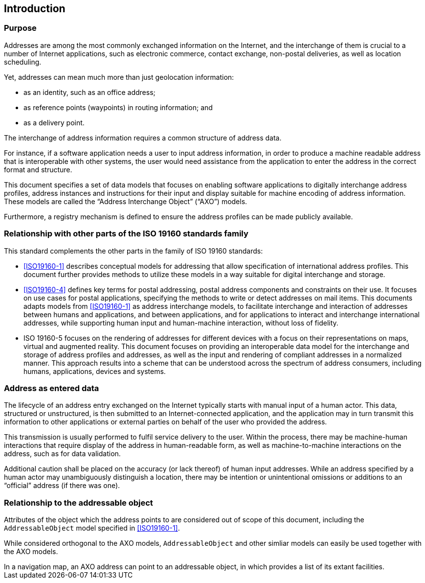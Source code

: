 [[introduction]]

:sectnums!:
== Introduction

=== Purpose

Addresses are among the most commonly exchanged information on the
Internet, and the interchange of them is crucial to a number of
Internet applications, such as electronic commerce, contact exchange,
non-postal deliveries, as well as location scheduling.

Yet, addresses can mean much more than just geolocation information:

*  as an identity, such as an office address;

*  as reference points (waypoints) in routing information; and

*  as a delivery point.

The interchange of address information requires a common structure of address data.

For instance, if a software application needs a user to input address
information, in order to produce a machine readable address that is
interoperable with other systems, the user would need assistance from
the application to enter the address in the correct format and structure.

This document specifies a set of data models that focuses on enabling
software applications to digitally interchange address profiles,
address instances and instructions for their input and display suitable
for machine encoding of address information.
These models are called the "`Address Interchange Object`" ("`AXO`") models.

Furthermore, a registry mechanism is defined to ensure the address profiles
can be made publicly available.

//geocodings of locations are out of scope in this standard.

=== Relationship with other parts of the ISO 19160 standards family

This standard complements the other parts in the family of ISO 19160 standards:

* <<ISO19160-1>> describes conceptual models for addressing that allow
specification of international address profiles. This document
further provides methods to utilize these models in a way
suitable for digital interchange and storage.

* <<ISO19160-4>> defines key terms for postal addressing, postal address
components and constraints on their use. It focuses on use cases for postal
applications, specifying the methods to write or detect addresses on mail items.
This documents adapts models from <<ISO19160-1>>
as address interchange models, to facilitate interchange and interaction
of addresses between humans and applications, and between applications,
and for applications to interact and interchange international addresses,
while supporting human input and human-machine interaction, without loss
of fidelity.

* ISO 19160-5 focuses on the rendering of addresses for different devices
with a focus on their representations on maps, virtual and augmented reality.
This document focuses on providing an interoperable data model for the
interchange and storage of address profiles and addresses, as well as
the input and rendering of compliant addresses in a normalized manner.
This approach results into a scheme that can be understood across the
spectrum of address consumers, including humans, applications, devices and
systems.

=== Address as entered data

The lifecycle of an address entry exchanged on the Internet typically
starts with manual input of a human actor. This data, structured or
unstructured, is then submitted to an Internet-connected application,
and the application may in turn transmit this information to other
applications or external parties on behalf of the user who provided the
address.

This transmission is usually performed to fulfil service
delivery to the user. Within the process, there may be machine-human
interactions that require display of the address in human-readable
form, as well as machine-to-machine interactions on the address, such
as for data validation.

Additional caution shall be placed on the accuracy (or lack thereof) of
human input addresses. While an address specified by a human actor may
unambiguously distinguish a location, there may be intention or
unintentional omissions or additions to an "`official`" address (if there
was one).

=== Relationship to the addressable object

Attributes of the object which the address points to are considered
out of scope of this document, including the `AddressableObject` model
specified in <<ISO19160-1>>.

While considered orthogonal to the AXO models, `AddressableObject` and
other simliar models can easily be used together with the AXO models.

[example]
In a navigation map, an AXO address can point to an addressable object,
in which provides a list of its extant facilities.
